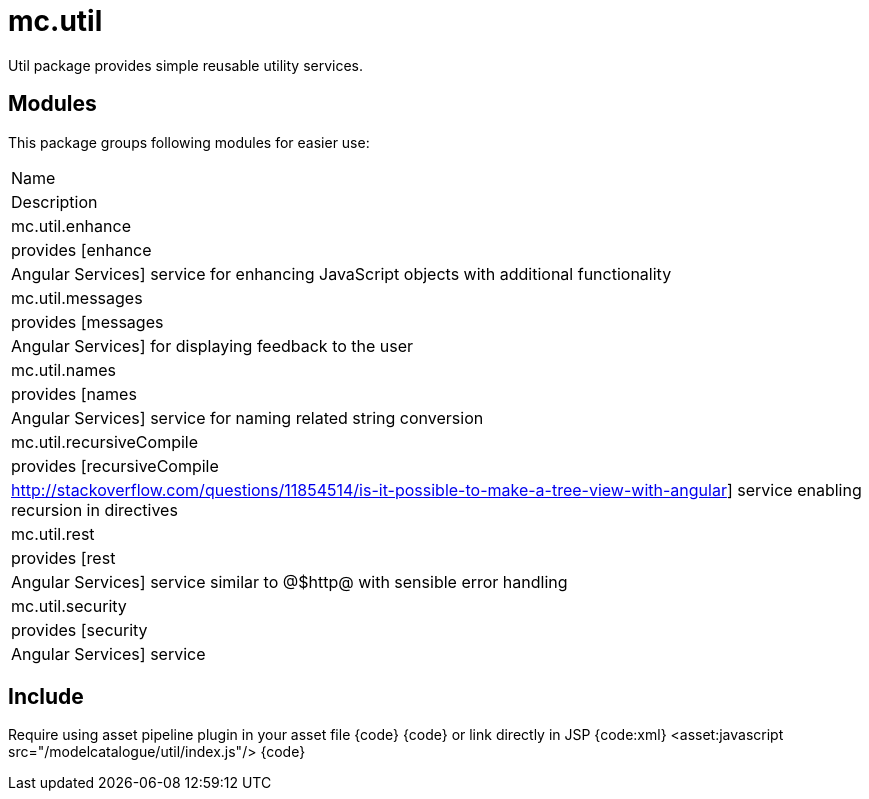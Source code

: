 = mc.util

Util package provides simple reusable utility services.

== Modules
This package groups following modules for easier use:

|===
|Name
|Description
|mc.util.enhance
|provides [enhance|Angular Services] service for enhancing JavaScript objects with additional functionality
|mc.util.messages
|provides [messages|Angular Services] for displaying feedback to the user
|mc.util.names
|provides [names|Angular Services] service for naming related string conversion
|mc.util.recursiveCompile
|provides [recursiveCompile|http://stackoverflow.com/questions/11854514/is-it-possible-to-make-a-tree-view-with-angular] service enabling recursion in directives
|mc.util.rest
|provides [rest|Angular Services] service similar to @$http@ with sensible error handling
|mc.util.security
|provides [security|Angular Services] service
|===

== Include
Require using asset pipeline plugin in your asset file
{code}
//= require modelcatalogue/util/index
{code}
or link directly in JSP
{code:xml}
<asset:javascript src="/modelcatalogue/util/index.js"/>
{code}
